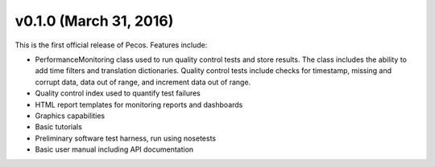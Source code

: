 .. _whatsnew_0100:

v0.1.0 (March 31, 2016)
-----------------------

This is the first official release of Pecos.  Features include:

* PerformanceMonitoring class used to run quality control tests and store
  results.  The class includes the ability to add time filters and 
  translation dictionaries.  Quality control tests include checks for 
  timestamp, missing and corrupt data, data out of range, and increment data 
  out of range.

* Quality control index used to quantify test failures

* HTML report templates for monitoring reports and dashboards

* Graphics capabilities

* Basic tutorials

* Preliminary software test harness, run using nosetests

* Basic user manual including API documentation


